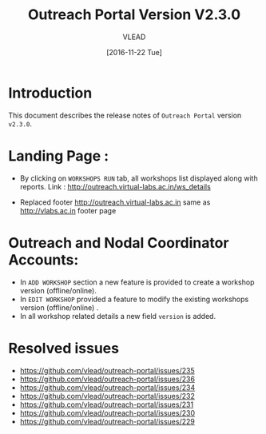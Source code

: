 #+TITLE: Outreach Portal Version V2.3.0
#+AUTHOR: VLEAD
#+DATE: [2016-11-22 Tue]

* Introduction
  This document describes the release notes of =Outreach Portal=
  version =v2.3.0=.

* Landing Page :

  - By clicking on =WORKSHOPS RUN= tab, all workshops list displayed along with reports. 
    Link : http://outreach.virtual-labs.ac.in/ws_details

  - Replaced footer http://outreach.virtual-labs.ac.in same as http://vlabs.ac.in footer page
  
* Outreach and Nodal Coordinator Accounts:

  - In =ADD WORKSHOP= section a new feature is provided to create a workshop version (offline/online).
  - In =EDIT WORKSHOP= provided a feature to modify the existing workshops version (offline/online) .
  - In all workshop related details a new field =version= is added.
  
* Resolved issues
   + https://github.com/vlead/outreach-portal/issues/235
   + https://github.com/vlead/outreach-portal/issues/236
   + https://github.com/vlead/outreach-portal/issues/234
   + https://github.com/vlead/outreach-portal/issues/232
   + https://github.com/vlead/outreach-portal/issues/231
   + https://github.com/vlead/outreach-portal/issues/230
   + https://github.com/vlead/outreach-portal/issues/229

